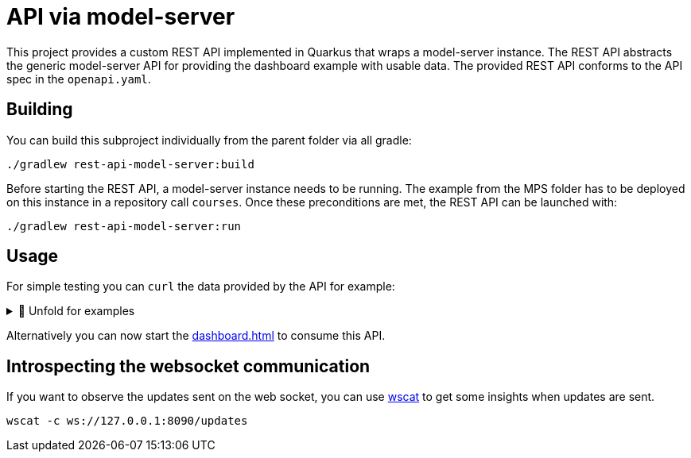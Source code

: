 = API via model-server
:navtitle: model-server API

This project provides a custom REST API implemented in Quarkus that wraps a model-server instance.
The REST API abstracts the generic model-server API for providing the dashboard example with usable data.
The provided REST API conforms to the API spec in the `openapi.yaml`.

== Building

You can build this subproject individually from the parent folder via all gradle:

[source,sh]
--
./gradlew rest-api-model-server:build
--

Before starting the REST API, a model-server instance needs to be running.
The example from the MPS folder has to be deployed on this instance in a repository call `courses`.
Once these preconditions are met, the REST API can be launched with:

[source,sh]
--
./gradlew rest-api-model-server:run
--

== Usage

For simple testing you can `curl` the data provided by the API for example:


.🧾 Unfold for examples
[%collapsible]
====
[source,sh]
--
$ curl -s -X GET "http://localhost:8090/rooms" -H  "accept: application/json" | jq
{
  "rooms": [
      {
          "roomRef": "r:ce161c54-ea76-40a6-a31d-9d7cd01febe2(unused)/4128798754188058347",
          "name": "Einstein",
          "maxPlaces": 42,
          "hasRemoteEquipment": true
      },
      {
          "roomRef": "r:ce161c54-ea76-40a6-a31d-9d7cd01febe2(unused)/4128798754188058349",
          "name": "Schrödinger",
          "maxPlaces": 420,
          "hasRemoteEquipment": true
      }
  ]
}
--
====

Alternatively you can now start the xref:dashboard.adoc[] to consume this API.

== Introspecting the websocket communication

If you want to observe the updates sent on the web socket, you can use https://github.com/websockets/wscat[wscat] to get some insights when updates are sent.

[source,sh]
--
wscat -c ws://127.0.0.1:8090/updates
--

